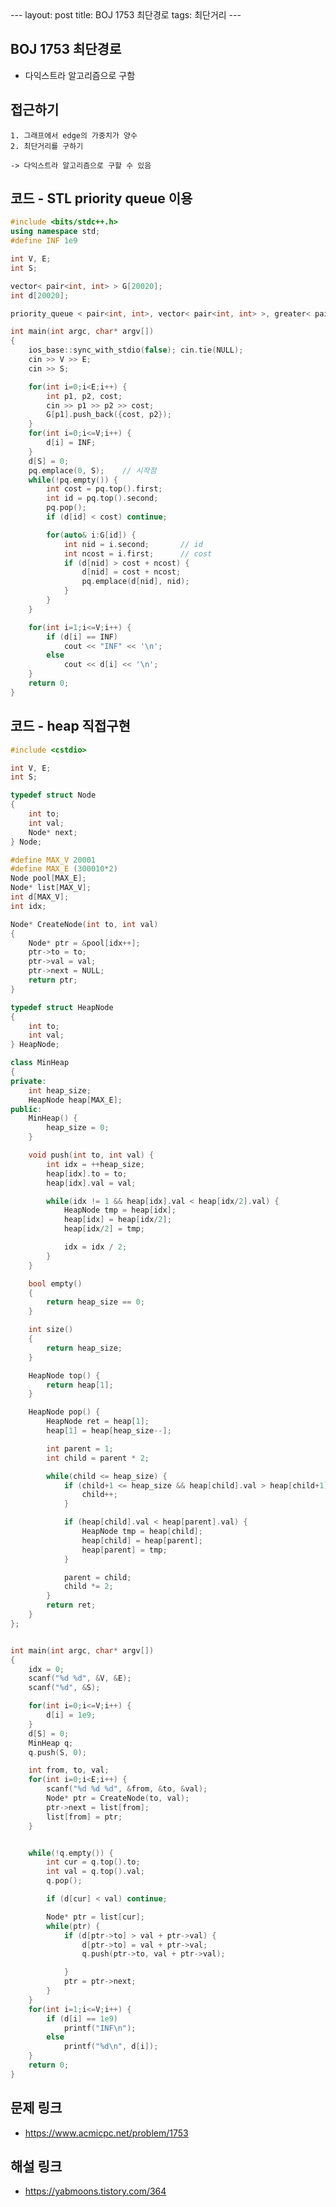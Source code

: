 #+HTML: ---
#+HTML: layout: post
#+HTML: title: BOJ 1753 최단경로
#+HTML: tags: 최단거리
#+HTML: ---
#+OPTIONS: ^:nil

** BOJ 1753 최단경로
- 다익스트라 알고리즘으로 구함

** 접근하기
#+BEGIN_EXAMPLE
1. 그래프에서 edge의 가중치가 양수
2. 최단거리를 구하기

-> 다익스트라 알고리즘으로 구할 수 있음
#+END_EXAMPLE

** 코드 - STL priority queue 이용
#+BEGIN_SRC cpp
#include <bits/stdc++.h>
using namespace std;
#define INF 1e9

int V, E;
int S;

vector< pair<int, int> > G[20020];
int d[20020];

priority_queue < pair<int, int>, vector< pair<int, int> >, greater< pair<int, int> > > pq;

int main(int argc, char* argv[])
{
    ios_base::sync_with_stdio(false); cin.tie(NULL);
    cin >> V >> E; 
    cin >> S;

    for(int i=0;i<E;i++) {
        int p1, p2, cost;
        cin >> p1 >> p2 >> cost;
        G[p1].push_back({cost, p2});
    }
    for(int i=0;i<=V;i++) {
        d[i] = INF;
    } 
    d[S] = 0; 
    pq.emplace(0, S);    // 시작점
    while(!pq.empty()) {
        int cost = pq.top().first; 
        int id = pq.top().second; 
        pq.pop();
        if (d[id] < cost) continue;         

        for(auto& i:G[id]) {
            int nid = i.second;       // id
            int ncost = i.first;      // cost
            if (d[nid] > cost + ncost) {
                d[nid] = cost + ncost;
                pq.emplace(d[nid], nid);
            }
        }
    } 

    for(int i=1;i<=V;i++) {
        if (d[i] == INF)
            cout << "INF" << '\n';
        else
            cout << d[i] << '\n';
    }
    return 0;
}
#+END_SRC
** 코드 - heap 직접구현
#+BEGIN_SRC cpp
#include <cstdio>

int V, E;
int S;

typedef struct Node
{
    int to;
    int val;
    Node* next;
} Node;

#define MAX_V 20001
#define MAX_E (300010*2)
Node pool[MAX_E];
Node* list[MAX_V];
int d[MAX_V];
int idx;

Node* CreateNode(int to, int val)
{
    Node* ptr = &pool[idx++];
    ptr->to = to;
    ptr->val = val;
    ptr->next = NULL;
    return ptr;
}

typedef struct HeapNode
{
    int to;
    int val;
} HeapNode;

class MinHeap
{
private:
    int heap_size;
    HeapNode heap[MAX_E];
public:
    MinHeap() {
        heap_size = 0;
    }

    void push(int to, int val) {
        int idx = ++heap_size;    
        heap[idx].to = to;
        heap[idx].val = val;
        
        while(idx != 1 && heap[idx].val < heap[idx/2].val) {
            HeapNode tmp = heap[idx];
            heap[idx] = heap[idx/2];
            heap[idx/2] = tmp;

            idx = idx / 2;
        }
    }
  
    bool empty()
    {
        return heap_size == 0;
    }

    int size()
    {
        return heap_size;
    }

    HeapNode top() {
        return heap[1];
    }

    HeapNode pop() {
        HeapNode ret = heap[1];
        heap[1] = heap[heap_size--];
        
        int parent = 1;
        int child = parent * 2;
        
        while(child <= heap_size) {
            if (child+1 <= heap_size && heap[child].val > heap[child+1].val) {
                child++;
            }

            if (heap[child].val < heap[parent].val) {
                HeapNode tmp = heap[child];
                heap[child] = heap[parent];
                heap[parent] = tmp;
            }

            parent = child;
            child *= 2;
        }
        return ret;
    }
};


int main(int argc, char* argv[])
{
    idx = 0;
    scanf("%d %d", &V, &E);
    scanf("%d", &S);

    for(int i=0;i<=V;i++) {
        d[i] = 1e9;
    }
    d[S] = 0; 
    MinHeap q;
    q.push(S, 0);

    int from, to, val;
    for(int i=0;i<E;i++) {
        scanf("%d %d %d", &from, &to, &val);
        Node* ptr = CreateNode(to, val);
        ptr->next = list[from];
        list[from] = ptr;
    }


    while(!q.empty()) {
        int cur = q.top().to;
        int val = q.top().val;
        q.pop();

        if (d[cur] < val) continue;

        Node* ptr = list[cur];
        while(ptr) {
            if (d[ptr->to] > val + ptr->val) {
                d[ptr->to] = val + ptr->val;
                q.push(ptr->to, val + ptr->val);

            }
            ptr = ptr->next;
        }
    }
    for(int i=1;i<=V;i++) {
        if (d[i] == 1e9)
            printf("INF\n");
        else
            printf("%d\n", d[i]);
    }
    return 0;
}
#+END_SRC

** 문제 링크
- https://www.acmicpc.net/problem/1753

** 해설 링크
- https://yabmoons.tistory.com/364
